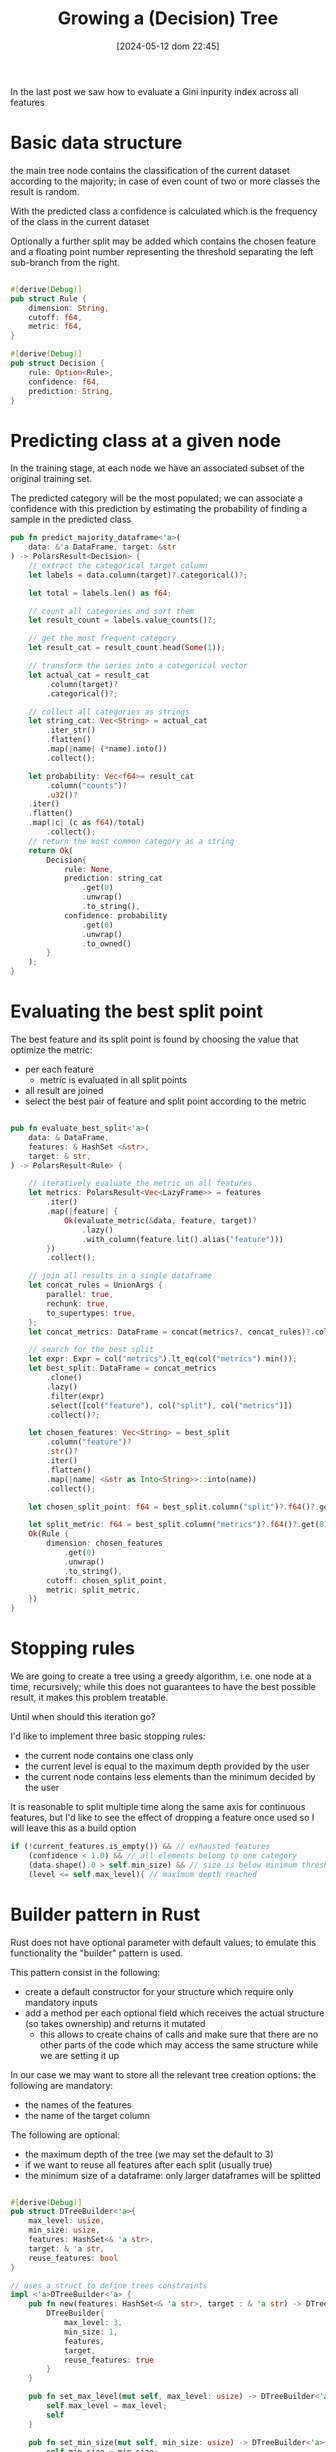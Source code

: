 #+ORG2BLOG:
#+DATE: [2024-05-12 dom 22:45]
#+OPTIONS: toc:nil num:nil todo:nil pri:nil tags:nil ^:nil
#+CATEGORY: Machine learning
#+TAGS: Rust
#+DESCRIPTION: Completing the creation of a classification decision tree in Rust
#+TITLE: Growing a (Decision) Tree

In the last post we saw how to evaluate a Gini inpurity index across all features



* Basic data structure
the main tree node contains the classification of the current dataset according
to the majority; in case of even count of two or more classes the result is random.

With the predicted class a confidence is calculated which is the frequency of
the class in the current dataset

Optionally a further split may be added which contains the chosen feature and a
floating point number representing the threshold separating the left sub-branch
from the right.

#+begin_src rust

#[derive(Debug)]
pub struct Rule {
    dimension: String,
    cutoff: f64,
    metric: f64,
}

#[derive(Debug)]
pub struct Decision {
    rule: Option<Rule>,
    confidence: f64,
    prediction: String,
}
#+end_src

* Predicting class at a given node
In the training stage, at each node we have an associated subset of the original
training set.

The predicted category will be the most populated; we can associate a confidence
with this prediction by estimating the probability of finding a sample in the
predicted class

#+begin_src rust
pub fn predict_majority_dataframe<'a>(
    data: &'a DataFrame, target: &str
) -> PolarsResult<Decision> {
    // extract the categorical target column
    let labels = data.column(target)?.categorical()?;

    let total = labels.len() as f64;

    // count all categories and sort them
    let result_count = labels.value_counts()?;

    // get the most frequent category
    let result_cat = result_count.head(Some(1));

    // transform the series into a categorical vector
    let actual_cat = result_cat
        .column(target)?
        .categorical()?;

    // collect all categories as strings
    let string_cat: Vec<String> = actual_cat
        .iter_str()
        .flatten()
        .map(|name| (*name).into())
        .collect();

    let probability: Vec<f64>= result_cat
        .column("counts")?
        .u32()?
    .iter()
    .flatten()
    .map(|c| (c as f64)/total)
        .collect();
    // return the most common category as a string
    return Ok(
        Decision{
            rule: None,
            prediction: string_cat
                .get(0)
                .unwrap()
                .to_string(),
            confidence: probability
                .get(0)
                .unwrap()
                .to_owned()
        }
    );
}
#+end_src
* Evaluating the best split point
The best feature and its split point is found by choosing the value that
optimize the metric:
- per each feature
  - metric is evaluated in all split points
- all result are joined
- select the best pair of feature and split point according to the metric
#+begin_src rust

pub fn evaluate_best_split<'a>(
    data: & DataFrame,
    features: & HashSet <&str>,
    target: & str,
) -> PolarsResult<Rule> {

    // iteratively evaluate the metric on all features
    let metrics: PolarsResult<Vec<LazyFrame>> = features
        .iter()
        .map(|feature| {
            Ok(evaluate_metric(&data, feature, target)?
                .lazy()
                .with_column(feature.lit().alias("feature")))
        })
        .collect();

    // join all results in a single dataframe
    let concat_rules = UnionArgs {
        parallel: true,
        rechunk: true,
        to_supertypes: true,
    };
    let concat_metrics: DataFrame = concat(metrics?, concat_rules)?.collect()?;

    // search for the best split
    let expr: Expr = col("metrics").lt_eq(col("metrics").min());
    let best_split: DataFrame = concat_metrics
        .clone()
        .lazy()
        .filter(expr)
        .select([col("feature"), col("split"), col("metrics")])
        .collect()?;

    let chosen_features: Vec<String> = best_split
        .column("feature")?
        .str()?
        .iter()
        .flatten()
        .map(|name| <&str as Into<String>>::into(name))
        .collect();

    let chosen_split_point: f64 = best_split.column("split")?.f64()?.get(0).unwrap();

    let split_metric: f64 = best_split.column("metrics")?.f64()?.get(0).unwrap();
    Ok(Rule {
        dimension: chosen_features
            .get(0)
            .unwrap()
            .to_string(),
        cutoff: chosen_split_point,
        metric: split_metric,
    })
}
#+end_src
* Stopping rules
We are going to create a tree using a greedy algorithm, i.e. one node at a time,
recursively; while this does not guarantees to have the best possible result, it
makes this problem treatable.

Until when should this iteration go?

I'd like to implement three basic stopping rules:
- the current node contains one class only
- the current level is equal to the maximum depth provided by the user
- the current node contains less elements than the minimum decided by the user

It is reasonable to split multiple time along the same axis for continuous
features, but I'd like to see the effect of dropping a feature once used so I
will leave this as a build option
#+begin_src rust
        if (!current_features.is_empty()) && // exhausted features
            (confidence < 1.0) && // all elements belong to one category
            (data.shape().0 > self.min_size) && // size is below minimum threshold
            (level <= self.max_level){ // maximum depth reached
#+end_src
* Builder pattern in Rust
Rust does not have optional parameter with default values; to emulate this
functionality the "builder" pattern is used.

This pattern consist in the following:
- create a default constructor for your structure which require only mandatory inputs
- add a method per each optional field which receives the actual structure (so
  takes ownership) and returns it mutated
  - this allows to create chains of calls and make sure that there are no other
    parts of the code which may access the same structure while we are setting
    it up

In our case we may want to store all the relevant tree creation options: the following are mandatory:
- the names of the features
- the name of the target column

The following are optional:
- the maximum depth of the tree (we may set the default to 3)
- if we want to reuse all features after each split (usually true)
- the minimum size of a dataframe: only larger dataframes will be splitted
#+begin_src rust

#[derive(Debug)]
pub struct DTreeBuilder<'a>{
    max_level: usize,
    min_size: usize,
    features: HashSet<& 'a str>,
    target: & 'a str,
    reuse_features: bool
}

// uses a struct to define trees constraints
impl <'a>DTreeBuilder<'a> {
    pub fn new(features: HashSet<& 'a str>, target : & 'a str) -> DTreeBuilder<'a>{
        DTreeBuilder{
            max_level: 3,
            min_size: 1,
            features,
            target,
            reuse_features: true
        }
    }

    pub fn set_max_level(mut self, max_level: usize) -> DTreeBuilder<'a>{
        self.max_level = max_level;
        self
    }

    pub fn set_min_size(mut self, min_size: usize) -> DTreeBuilder<'a>{
        self.min_size = min_size;
        self
    }

    pub fn set_reuse_features(mut self, reuse_features : bool) -> DTreeBuilder<'a>{
        self.reuse_features = reuse_features;
        self
    }
}
#+end_src
* Iterative node building

There is a public access point which receives only the original training dataset

#+begin_src rust
impl <'a>DTreeBuilder<'a> {
    // ...
    pub fn build(
        &self,
        data: & DataFrame,
    ) -> PolarsResult<btree::Tree<Decision>> {
        let current_features = if !self.reuse_features {
            let feats = self.features.clone();
            Some(feats)
        }else{
            None
        };
        println!("{1:->0$}{2:?}{1:-<0$}", 20, "\n", self);
        let root = self.build_node(data, 1, & current_features)?;
        Ok(btree::Tree::from_node(root))
    }
    // ...
}
#+end_src

Until a stopping condition is met for each node iteratively all features are
evaluated to find the most effective split according to our current metrics
(Gini impurity index) than

#+begin_src rust
impl <'a>DTreeBuilder<'a> {
    // ...
    fn build_node(
        &self,
        data: & DataFrame,
        level: usize, // tree depth
        features: & Option<HashSet<&str>>, // optionally used to remove features
    ) -> PolarsResult<btree::Node<Decision>> {
        let prediction = predict_majority_dataframe(data, self.target)?;
        let confidence = prediction.confidence;
        let mut node = btree::Node::new(prediction);
        let current_features = features.clone().unwrap_or(self.features.clone());
        // check stop conditions
        if (!current_features.is_empty()) && // exhausted features
            (confidence < 1.0) && // all elements belong to one category
            (data.shape().0 > self.min_size) && // size is below minimum threshold
            (level <= self.max_level){ // maximum depth reached
                let rule = evaluate_best_split(data, & current_features, self.target)?;
                let higher: DataFrame = data
                    .clone()
                    .lazy()
                    .filter(col(& rule.dimension).gt(rule.cutoff))
                    .collect()?;
                let lower: DataFrame = data
                    .clone()
                    .lazy()
                    .filter(col(& rule.dimension).lt_eq(rule.cutoff))
                    .collect()?;
                // remove features only if requested by the user
                let next_features = match features {
                    None => None,
                    Some(feats) => {
                        let mut reduced_features =
                            feats.clone();
                        reduced_features.remove(rule.dimension.as_str());
                        let feats_vec: Vec<String> = reduced_features
                            .iter()
                            .map(|s| s.to_string())
                            .collect();
                        Some(reduced_features)
                    }
                };
                node.value.rule = Some(rule);
                // creates leaves
                node.left = self
                    .build_node(& higher, level + 1, & next_features)?
                    .into();
                node.right = self
                    .build_node(& lower, level + 1, & next_features)?
                    .into();
            }
        Ok(node)
    }
    // ...
}
#+end_src

* Dumping the tree
** Pre-order depth first traversal
** creating a Dot DSL reification
#+begin_src dot :file images/post017_tree_result.png :exports results
digraph {
rankdir = BT;
subgraph{
node1 [label="petal_length > 2.45e0", shape="box"];
node3 [label="Setosa 1", shape="box", style="rounded,filled", fillcolor="green"];
node2 [label="petal_width > 1.75e0", shape="box"];
node5 [label="petal_length > 4.95e0", shape="box"];
node11 [label="petal_width > 1.65e0", shape="box"];
node23 [label="Versicolor 1", shape="box", style="rounded,filled", fillcolor="green"];
node22 [label="Virginica 1", shape="box", style="rounded,filled", fillcolor="green"];
node10 [label="petal_width > 1.55e0", shape="box"];
node21 [label="Virginica 1", shape="box", style="rounded,filled", fillcolor="green"];
node20 [label="sepal_length > 6.95e0", shape="box"];
node41 [label="Versicolor 1", shape="box", style="rounded,filled", fillcolor="green"];
node40 [label="Virginica 1", shape="box", style="rounded,filled", fillcolor="green"];
node4 [label="petal_length > 4.85e0", shape="box"];
node9 [label="sepal_length > 5.95e0", shape="box"];
node19 [label="Versicolor 1", shape="box", style="rounded,filled", fillcolor="green"];
node18 [label="Virginica 1", shape="box", style="rounded,filled", fillcolor="green"];
node8 [label="Virginica 1", shape="box", style="rounded,filled", fillcolor="green"];
node1 -> node3 [label="no"]
node1 -> node2 [label="yes"]
node2 -> node5 [label="no"]
node5 -> node11 [label="no"]
node11 -> node23 [label="no"]
node11 -> node22 [label="yes"]
node5 -> node10 [label="yes"]
node10 -> node21 [label="no"]
node10 -> node20 [label="yes"]
node20 -> node41 [label="no"]
node20 -> node40 [label="yes"]
node2 -> node4 [label="yes"]
node4 -> node9 [label="no"]
node9 -> node19 [label="no"]
node9 -> node18 [label="yes"]
node4 -> node8 [label="yes"]
{rank = same; node1;}
{rank = same; node3; node2;}
{rank = same; node5; node4;}
{rank = same; node11; node10; node9; node8;}
{rank = same; node23; node22; node21; node20; node19; node18;}
{rank = same; node41; node40;}
}
}

#+end_src

#+RESULTS:
[[file:images/post017_tree_result.png]]

* Iterating over rows to do predictions from a dataframe
https://stackoverflow.com/questions/72440403/iterate-over-rows-polars-rust

* Questions
- what kind of analysis can we do?
  - categorical variables and categorical label
    - error can be calculated via accuracy
  - continuous varibale and categorical label
    - error can be calculated via Gini inpurity or Shannon entropy gain
    - iris classical data frame can be compared with scikit-learn example
  - continuous variables and continuous target
    - error can be calculated via MSE, MAE etc
- Which algorithm are we going to use?
  - ID.3 greedy?
  - CART?
- can we use data in the stack?
  - Not easily: we need to access features dynamically
  - Pola.rs looks like a simple choice
- do polars share memory when read and filtered?
  - yes
- what does the tree node contain?
  - the current filtered subdataframe
    - includes its size implicitly
  - optionally, if not leaf:
    - the feature used to split
    - the feature treshold
    - the gain
    - the left and right branch
- how do we build?
  - recursive building of nodes
- which stop rules do we apply?
  - omogeneity of the current sample
  - size of the sample
  - depth level
- how do we predict a list of values?
  - need a specific method
  - multiple value classes fit well with gini and entropy
- how do we evaluate overfit?
  - cross validation for depth
- how do we interface the existing tree structure?
  - composition (for extended methods), generic for embedded tree and
    dereferencing?
    - composition
  - is it possible to have specific methods with just an implementation?
    - by defining a trait on the content type

** Evaluating the effectiveness of the algorithm
- tuning hyperparameters using cross validation
